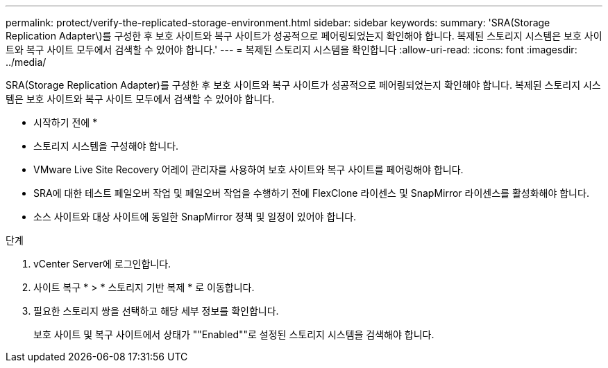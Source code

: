 ---
permalink: protect/verify-the-replicated-storage-environment.html 
sidebar: sidebar 
keywords:  
summary: 'SRA(Storage Replication Adapter\)를 구성한 후 보호 사이트와 복구 사이트가 성공적으로 페어링되었는지 확인해야 합니다. 복제된 스토리지 시스템은 보호 사이트와 복구 사이트 모두에서 검색할 수 있어야 합니다.' 
---
= 복제된 스토리지 시스템을 확인합니다
:allow-uri-read: 
:icons: font
:imagesdir: ../media/


[role="lead"]
SRA(Storage Replication Adapter)를 구성한 후 보호 사이트와 복구 사이트가 성공적으로 페어링되었는지 확인해야 합니다. 복제된 스토리지 시스템은 보호 사이트와 복구 사이트 모두에서 검색할 수 있어야 합니다.

* 시작하기 전에 *

* 스토리지 시스템을 구성해야 합니다.
* VMware Live Site Recovery 어레이 관리자를 사용하여 보호 사이트와 복구 사이트를 페어링해야 합니다.
* SRA에 대한 테스트 페일오버 작업 및 페일오버 작업을 수행하기 전에 FlexClone 라이센스 및 SnapMirror 라이센스를 활성화해야 합니다.
* 소스 사이트와 대상 사이트에 동일한 SnapMirror 정책 및 일정이 있어야 합니다.


.단계
. vCenter Server에 로그인합니다.
. 사이트 복구 * > * 스토리지 기반 복제 * 로 이동합니다.
. 필요한 스토리지 쌍을 선택하고 해당 세부 정보를 확인합니다.
+
보호 사이트 및 복구 사이트에서 상태가 ""Enabled""로 설정된 스토리지 시스템을 검색해야 합니다.


